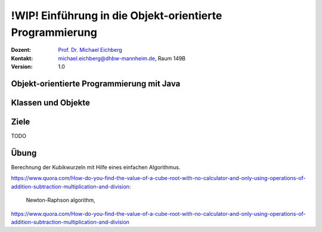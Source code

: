 .. meta:: 
    :lang: de
    :author: Michael Eichberg
    :keywords: "Programmierung", "Java", "Objektorientierung", "Software Development"
    :description lang=de: Einführung in die Objekt-orientierte Programmierung mit Java
    :id: lecture-prog-oo
    :first-slide: last-viewed
    :exercises-master-password: WirklichSchwierig!
    
.. |html-source| source::
    :prefix: https://delors.github.io/
    :suffix: .html
.. |pdf-source| source::
    :prefix: https://delors.github.io/
    :suffix: .html.pdf
.. |at| unicode:: 0x40

.. role:: incremental
.. role:: appear
.. role:: eng
.. role:: ger
.. role:: red
.. role:: green
.. role:: the-blue
.. role:: minor
.. role:: obsolete
.. role:: line-above
.. role:: smaller
.. role:: far-smaller
.. role:: monospaced
.. role:: java(code)
   :language: java


.. class:: animated-symbol

!WIP! Einführung in die Objekt-orientierte Programmierung
===========================================================

.. container:: line-above tiny

    :Dozent: `Prof. Dr. Michael Eichberg <https://delors.github.io/cv/folien.de.rst.html>`__
    :Kontakt: michael.eichberg@dhbw-mannheim.de, Raum 149B
    :Version: 1.0

.. supplemental::

    :Folien: 
        
        |html-source| 

        |pdf-source|

    :Fehler melden:
        https://github.com/Delors/delors.github.io/issues


.. class:: new-section transition-move-to-top

Objekt-orientierte Programmierung mit Java
------------------------------------------------



Klassen und Objekte
-------------------










Ziele
-------

TODO



Übung
-------

Berechnung der Kubikwurzeln mit Hilfe eines einfachen Algorithmus.

https://www.quora.com/How-do-you-find-the-value-of-a-cube-root-with-no-calculator-and-only-using-operations-of-addition-subtraction-multiplication-and-division:


 Newton-Raphson algorithm,


https://www.quora.com/How-do-you-find-the-value-of-a-cube-root-with-no-calculator-and-only-using-operations-of-addition-subtraction-multiplication-and-division
